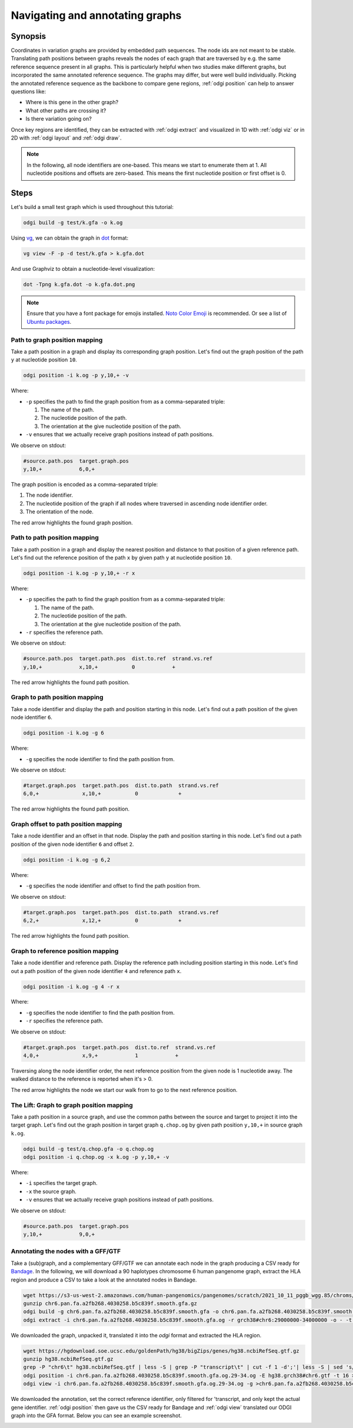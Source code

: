 ################################
Navigating and annotating graphs
################################

========
Synopsis
========

Coordinates in variation graphs are provided by embedded path sequences. The node ids are not meant to be stable.
Translating path positions between graphs reveals the nodes of each graph that are traversed by e.g. the same
reference sequence present in all graphs. This is particularly helpful when two studies make different graphs, but
incorporated the same annotated reference sequence. The graphs may differ, but were well build individually. Picking the
annotated reference sequence as the backbone to compare gene regions, :ref:`odgi position` can help to answer questions
like:

- Where is this gene in the other graph?
- What other paths are crossing it?
- Is there variation going on?

Once key regions are identified, they can be extracted with :ref:`odgi extract` and visualized in 1D with :ref:`odgi viz` or in
2D with :ref:`odgi layout` and :ref:`odgi draw`.

.. note::

	In the following, all node identifiers are one-based. This means we start to enumerate them at 1. All nucleotide positions
	and offsets are zero-based. This means the first nucleotide position or first offset is 0.

=====
Steps
=====

Let's build a small test graph which is used throughout this tutorial:

.. code-block:: bash

    odgi build -g test/k.gfa -o k.og

Using `vg <https://github.com/vgteam/vg>`_, we can obtain the graph in `dot <https://graphviz.org/doc/info/lang.html>`_
format:

.. code-block:: bash

    vg view -F -p -d test/k.gfa > k.gfa.dot

And use Graphviz to obtain a nucleotide-level visualization:

.. code-block:: bash

    dot -Tpng k.gfa.dot -o k.gfa.dot.png

.. image:: /img/k.gfa.dot.png

.. note::
    Ensure that you have a font package for emojis installed. `Noto Color Emoji <https://www.google.com/get/noto/help/emoji/>`_
    is recommended. Or see a list of `Ubuntu packages <https://packages.ubuntu.com/search?keywords=fonts-noto-color-emoji>`_.

----------------------------------
Path to graph position mapping
----------------------------------

Take a path position in a graph and display its corresponding graph position.
Let's find out the graph position of the path ``y`` at nucleotide position ``10``.

.. code-block:: bash

	odgi position -i k.og -p y,10,+ -v

Where:

- ``-p`` specifies the path to find the graph position from as a comma-separated triple:

  1. The name of the path.
  2. The nucleotide position of the path.
  3. The orientation at the give nucleotide position of the path.

- ``-v`` ensures that we actually receive graph positions instead of path positions.

We observe on stdout:

.. code-block:: bash

    #source.path.pos  target.graph.pos
    y,10,+            6,0,+

The graph position is encoded as a comma-separated triple: \

1. The node identifier.
2. The nucleotide position of the graph if all nodes where traversed in ascending node identifier order.
3. The orientation of the node.

.. image:: /img/k.gfa.dot_path2graph.png

The red arrow highlights the found graph position.

----------------------------------
Path to path position mapping
----------------------------------

Take a path position in a graph and display the nearest position and distance to that position of a given reference
path. Let's find out the reference position of the path ``x`` by given path ``y`` at nucleotide position ``10``.

.. code-block:: bash

	odgi position -i k.og -p y,10,+ -r x

Where:

- ``-p`` specifies the path to find the graph position from as a comma-separated triple:

  1. The name of the path.
  2. The nucleotide position of the path.
  3. The orientation at the give nucleotide position of the path.

- ``-r`` specifies the reference path.

We observe on stdout:

.. code-block:: bash

    #source.path.pos  target.path.pos  dist.to.ref  strand.vs.ref
    y,10,+            x,10,+           0            +

.. image:: /img/k.gfa.dot_path2graph.png

The red arrow highlights the found path position.

----------------------------------
Graph to path position mapping
----------------------------------

Take a node identifier and display the path and position starting in this node.
Let's find out a path position of the given node identifier ``6``.

.. code-block:: bash

	odgi position -i k.og -g 6

Where:

- ``-g`` specifies the node identifier to find the path position from.

We observe on stdout:

.. code-block:: bash

    #target.graph.pos  target.path.pos  dist.to.path  strand.vs.ref
    6,0,+              x,10,+           0             +

.. image:: /img/k.gfa.dot_path2graph.png

The red arrow highlights the found path position.

----------------------------------
Graph offset to path position mapping
----------------------------------

Take a node identifier and an offset in that node. Display the path and position starting in this node.
Let's find out a path position of the given node identifier ``6`` and offset ``2``.

.. code-block:: bash

	odgi position -i k.og -g 6,2

Where:

- ``-g`` specifies the node identifier and offset to find the path position from.

We observe on stdout:

.. code-block:: bash

    #target.graph.pos  target.path.pos  dist.to.path  strand.vs.ref
    6,2,+              x,12,+           0             +

.. image:: /img/k.gfa.dot_offsets.png

The red arrow highlights the found path position.

----------------------------------
Graph to reference position mapping
----------------------------------

Take a node identifier and reference path. Display the reference path including position starting in this node.
Let's find out a path position of the given node identifier ``4`` and reference path ``x``.

.. code-block:: bash

	odgi position -i k.og -g 4 -r x

Where:

- ``-g`` specifies the node identifier to find the path position from.
- ``-r`` specifies the reference path.

We observe on stdout:

.. code-block:: bash

    #target.graph.pos  target.path.pos  dist.to.ref  strand.vs.ref
    4,0,+              x,9,+            1            +

Traversing along the node identifier order, the next reference position from the given node is 1 nucleotide away. The
walked distance to the reference is reported when it's > 0.

.. image:: /img/k.gfa.dot_graph2ref.png

The red arrow highlights the node we start our walk from to go to the next reference position.

----------------------------------
The Lift: Graph to graph position mapping
----------------------------------

Take a path position in a source graph, and use the common paths between the source and target to project it into the
target graph. Let's find out the graph position in target graph ``q.chop.og`` by given path position ``y,10,+`` in source
graph ``k.og``.

.. code-block:: bash

	odgi build -g test/q.chop.gfa -o q.chop.og
	odgi position -i q.chop.og -x k.og -p y,10,+ -v

Where:

- ``-i`` specifies the target graph.
- ``-x`` the source graph.
- ``-v`` ensures that we actually receive graph positions instead of path positions.

We observe on stdout:

.. code-block:: bash

    #source.path.pos  target.graph.pos
    y,10,+            9,0,+

.. image:: /img/k.gfa.dot_lift.png

----------------------------------
Annotating the nodes with a GFF/GTF
----------------------------------

Take a (sub)graph, and a complementary GFF/GTF we can annotate each node in the graph producing a CSV ready for
`Bandage <https://rrwick.github.io/Bandage/>`_. In the following, we will download a 90 haplotypes chromosome 6 human pangenome graph,
extract the HLA region and produce a CSV to take a look at the annotated nodes in Bandage.

.. code-block:: bash

    wget https://s3-us-west-2.amazonaws.com/human-pangenomics/pangenomes/scratch/2021_10_11_pggb_wgg.85/chroms/chr6.pan.fa.a2fb268.4030258.b5c839f.smooth.gfa.gz
    gunzip chr6.pan.fa.a2fb268.4030258.b5c839f.smooth.gfa.gz
    odgi build -g chr6.pan.fa.a2fb268.4030258.b5c839f.smooth.gfa -o chr6.pan.fa.a2fb268.4030258.b5c839f.smooth.gfa.og -P -t 28
    odgi extract -i chr6.pan.fa.a2fb268.4030258.b5c839f.smooth.gfa.og -r grch38#chr6:29000000-34000000 -o - -t 28 -P -c 0 -E | odgi sort -i - -o chr6.pan.fa.a2fb268.4030258.b5c839f.smooth.gfa.og.29-34.og -O

We downloaded the graph, unpacked it, translated it into the `odgi` format and extracted the HLA region.

.. code-block:: bash

    wget https://hgdownload.soe.ucsc.edu/goldenPath/hg38/bigZips/genes/hg38.ncbiRefSeq.gtf.gz
    gunzip hg38.ncbiRefSeq.gtf.gz
    grep -P "chr6\t" hg38.ncbiRefSeq.gtf | less -S | grep -P "transcript\t" | cut -f 1 -d';'| less -S | sed 's/gene_id //g' | sed 's/"//g' | uniq | sed 's/chr6/grch38#chr6/g' > hg38.grch38#chr6.gtf
    odgi position -i chr6.pan.fa.a2fb268.4030258.b5c839f.smooth.gfa.og.29-34.og -E hg38.grch38#chr6.gtf -t 16 > chr6.pan.fa.a2fb268.4030258.b5c839f.smooth.gfa.og.29-34.og.anno.csv
    odgi view -i chr6.pan.fa.a2fb268.4030258.b5c839f.smooth.gfa.og.29-34.og -g >chr6.pan.fa.a2fb268.4030258.b5c839f.smooth.gfa.og.29-34.og.gfa

We downloaded the annotation, set the correct reference identifier, only filtered for 'transcript, and only kept the actual gene identifier.
:ref:`odgi position` then gave us the CSV ready for Bandage and :ref:`odgi view` translated our ODGI graph into the GFA format. Below you can see an example screenshot.

.. image:: /img/HLA_Bandage.png

.. Translate path positions between graphs (odgi position application): we use that to go from a smoothed graph to a
.. consensus graph and vice versa, but we need a more general example of 2 graphs (from different runs, for example).

.. NOTE:
.. - two graphs with different genomes in them except for the reference
.. - two studies make graphs
.. - they are different, but good individually
.. - now let's compare them... I have a variant in some gene I'm interested in in one
.. - where is that in the other graph? what paths are there?
.. - let's pull out the region in both graphs and visualize them


.. 1) Download 2 GFAs from here (?????? and ??????)
.. 2) odgi build + odgi build
.. A) GENERAL EXAMPLE: we need 2 graphs to show a general case (from different runs, for example)
.. 3) ...

.. B) SPECIFIC PGGB EXAMPLE: from consensus graph to smoothed graph
.. odgi is used in productin in pggb (link). Very little explanation, and then explain
.. 4) consensus->smoothed
.. 5 NOT SURE) smoothed->consensus